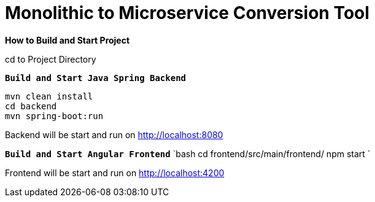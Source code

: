 = Monolithic to Microservice Conversion Tool

*How to Build and Start Project*

cd to Project Directory

*`Build and Start Java Spring Backend`*

[source,bash]
----
mvn clean install
cd backend
mvn spring-boot:run
----

Backend will be start and run on http://localhost:8080[http://localhost:8080]

*`Build and Start Angular Frontend`*
`bash
cd frontend/src/main/frontend/
npm start
`

Frontend will be start and run on http://localhost:4200[http://localhost:4200]